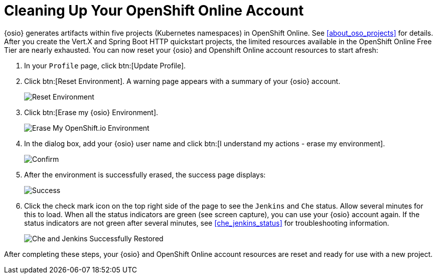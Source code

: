 [#cleanup_sb]
= Cleaning Up Your OpenShift Online Account

{osio} generates artifacts within five projects (Kubernetes namespaces) in OpenShift Online. See <<about_oso_projects>> for details. After you create the Vert.X and Spring Boot HTTP quickstart projects, the limited resources available in the OpenShift Online Free Tier are nearly exhausted. You can now reset your {osio} and Openshift Online account resources to start afresh:

. In your `Profile` page, click btn:[Update Profile].
. Click btn:[Reset Environment]. A warning page appears with a summary of your {osio} account.
+
image::reset_env.png[Reset Environment]
+
. Click btn:[Erase my {osio} Environment].
+
image::erase.png[Erase My OpenShift.io Environment]
+
. In the dialog box, add your {osio} user name and click btn:[I understand my actions - erase my environment].
+
image::are_you_sure.png[Confirm]
+
. After the environment is successfully erased, the success page displays:
+
image::success.png[Success]
+
. Click the check mark icon on the top right side of the page to see the `Jenkins` and `Che` status. Allow several minutes for this to load. When all the status indicators are green (see screen capture), you can use your {osio} account again. If the status indicators are not green after several minutes, see <<che_jenkins_status>> for troubleshooting information.
+
image::status_success.png[Che and Jenkins Successfully Restored]

After completing these steps, your {osio} and OpenShift Online account resources are reset and ready for use with a new project.

